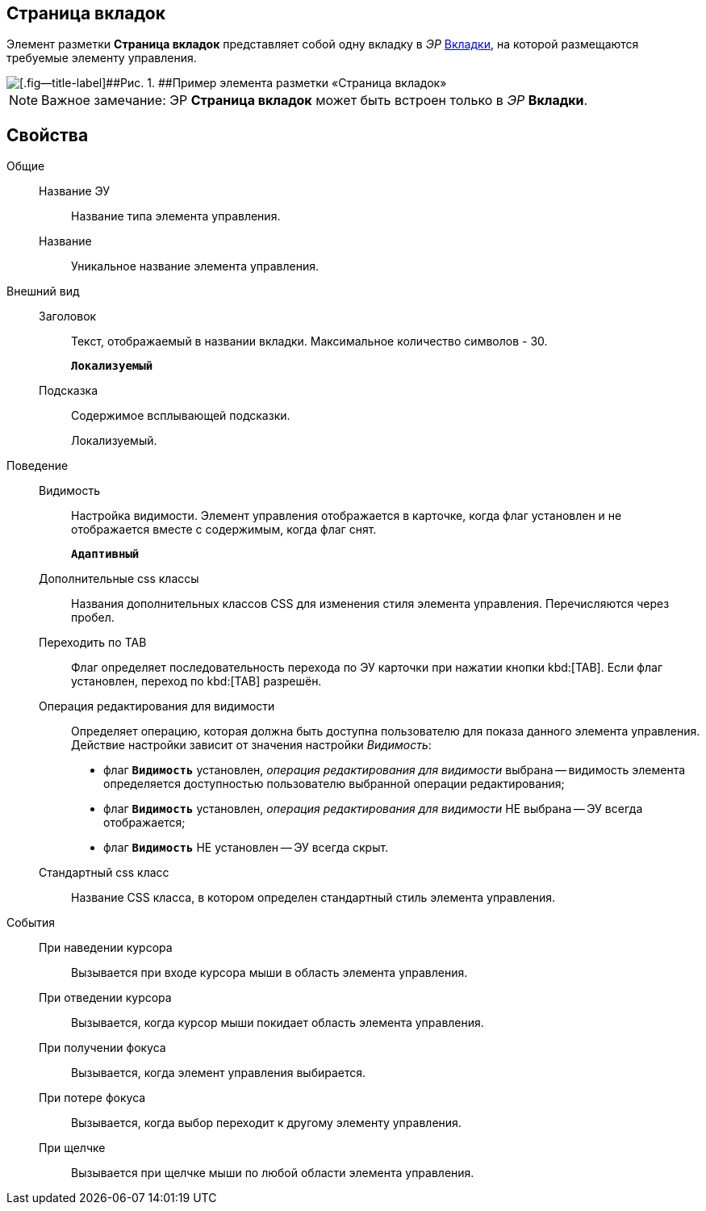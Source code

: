 
== Страница вкладок

Элемент разметки [.ph .uicontrol]*Страница вкладок* представляет собой одну вкладку в [.dfn .term]_ЭР_ xref:Control_tab.adoc[Вкладки], на которой размещаются требуемые элементу управления.

image::controls_tab_sample.png[[.fig--title-label]##Рис. 1. ##Пример элемента разметки «Страница вкладок»]

[NOTE]
====
[.note__title]#Важное замечание:# ЭР [.ph .uicontrol]*Страница вкладок* может быть встроен только в [.dfn .term]_ЭР_ [.ph .uicontrol]*Вкладки*.
====

== Свойства

Общие::
Название ЭУ:::
Название типа элемента управления.
Название:::
Уникальное название элемента управления.
Внешний вид::
Заголовок:::
Текст, отображаемый в названии вкладки. Максимальное количество символов - 30.
+
`*Локализуемый*`
Подсказка:::
Содержимое всплывающей подсказки.
+
[#concept_dlp_xn2_cz__d7e65 .dfn .term]#Локализуемый#.
Поведение::
Видимость:::
Настройка видимости. Элемент управления отображается в карточке, когда флаг установлен и не отображается вместе с содержимым, когда флаг снят.
+
`*Адаптивный*`
Дополнительные css классы:::
Названия дополнительных классов CSS для изменения стиля элемента управления. Перечисляются через пробел.
Переходить по TAB:::
Флаг определяет последовательность перехода по ЭУ карточки при нажатии кнопки kbd:[TAB]. Если флаг установлен, переход по kbd:[TAB] разрешён.
Операция редактирования для видимости:::
Определяет операцию, которая должна быть доступна пользователю для показа данного элемента управления. Действие настройки зависит от значения настройки [.dfn .term]_Видимость_:
+
* флаг `*Видимость*` установлен, [.dfn .term]_операция редактирования для видимости_ выбрана -- видимость элемента определяется доступностью пользователю выбранной операции редактирования;
* флаг `*Видимость*` установлен, [.dfn .term]_операция редактирования для видимости_ НЕ выбрана -- ЭУ всегда отображается;
* флаг `*Видимость*` НЕ установлен -- ЭУ всегда скрыт.
Стандартный css класс:::
Название CSS класса, в котором определен стандартный стиль элемента управления.
События::
При наведении курсора:::
Вызывается при входе курсора мыши в область элемента управления.
При отведении курсора:::
Вызывается, когда курсор мыши покидает область элемента управления.
При получении фокуса:::
Вызывается, когда элемент управления выбирается.
При потере фокуса:::
Вызывается, когда выбор переходит к другому элементу управления.
При щелчке:::
Вызывается при щелчке мыши по любой области элемента управления.

